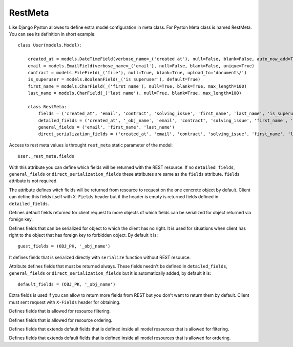 .. _rest_meta:

RestMeta
========

Like Django Pyston allowes to define extra model configuration in meta class. For Pyston Meta class is named RestMeta. You can see its definition in short example::

    class User(models.Model):

        created_at = models.DateTimeField(verbose_name=_('created at'), null=False, blank=False, auto_now_add=True)
        email = models.EmailField(verbose_name=_('email'), null=False, blank=False, unique=True)
        contract = models.FileField(_('file'), null=True, blank=True, upload_to='documents/')
        is_superuser = models.BooleanField(_('is superuser'), default=True)
        first_name = models.CharField(_('first name'), null=True, blank=True, max_length=100)
        last_name = models.CharField(_('last name'), null=True, blank=True, max_length=100)

        class RestMeta:
            fields = ('created_at', 'email', 'contract', 'solving_issue', 'first_name', 'last_name', 'is_superuser')
            detailed_fields = ('created_at', '_obj_name', 'email', 'contract', 'solving_issue', 'first_name', 'last_name')
            general_fields = ('email', 'first_name', 'last_name')
            direct_serialization_fields = ('created_at', 'email', 'contract', 'solving_issue', 'first_name', 'last_name')


Access to rest meta values is throught ``rest_meta`` static parameter of the model::

    User._rest_meta.fields

.. attribute:: RestMeta.fields

With this attribute you can define which fields will be returned with the REST resource. If no ``detailed_fields``, ``general_fields`` or ``direct_serialization_fields`` these attributes are same as the ``fields`` attribute. ``fields`` attribute is not required.

.. attribute:: RestMeta.detailed_fields

The attribute defines witch fields will be returned from resource to request on the one concrete object by default. Client can define this fields itself with ``X-Fields`` header but if the header is empty is returned fields defined in ``detailed_fields``.

.. attribute:: RestMeta.general_fields

Defines default fields returned for client request to more objects of which fields can be serialized for object returned via foreign key.

.. attribute:: RestMeta.guest_fields

Defines fields that can be serialized for object to which the client has no right. It is used for situations when client has right to the object that has foreign key to forbidden object. By default it is::

    guest_fields = (OBJ_PK, '_obj_name')

.. attribute:: RestMeta.direct_serialization_fields

It defines fields that is serialized directly with ``serialize`` function without REST resource.

.. attribute:: RestMeta.default_fields

Attribute defines fields that must be returned always. These fields needn't be defined in ``detailed_fields``, ``general_fields`` or ``direct_serialization_fields`` but it is automatically added, by default it is::

    default_fields = (OBJ_PK, '_obj_name')

.. attribute:: RestMeta.extra_fields

Extra fields is used if you can allow to return more fields from REST but you don't want to return them by default. Client must sent request with ``X-Fields`` header for obtaining.

.. attribute:: RestMeta.filter_fields

Defines fields that is allowed for resource filtering.

.. attribute:: RestMeta.order_fields

Defines fields that is allowed for resource ordering.

.. attribute:: RestMeta.extra_filter_fields

Defines fields that extends default fields that is defined inside all model resources that is allowed for filtering.

.. attribute:: RestMeta.extra_order_fields

Defines fields that extends default fields that is defined inside all model resources that is allowed for ordering.